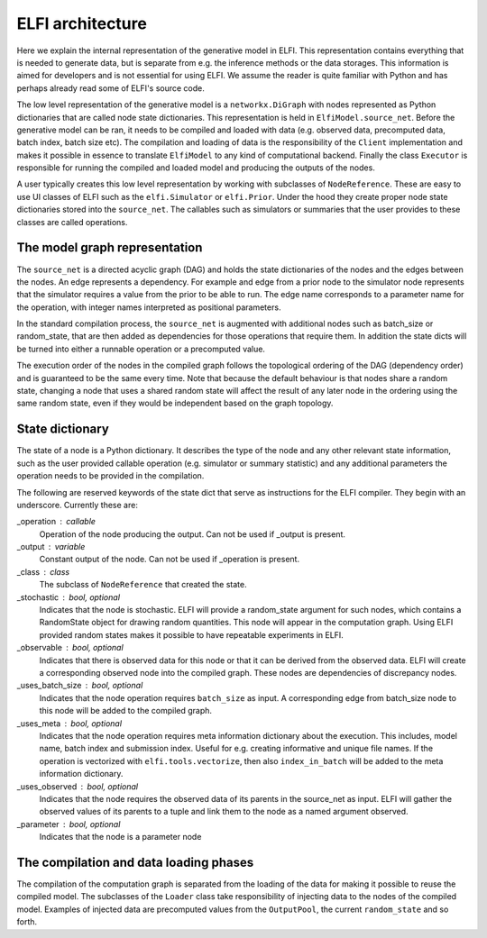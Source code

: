 ELFI architecture
=================

Here we explain the internal representation of the generative model in ELFI. This
representation contains everything that is needed to generate data, but is separate from
e.g. the inference methods or the data storages. This information is aimed for developers
and is not essential for using ELFI. We assume the reader is quite familiar with Python
and has perhaps already read some of ELFI's source code.

The low level representation of the generative model is a ``networkx.DiGraph`` with nodes
represented as Python dictionaries that are called node state dictionaries. This
representation is held in ``ElfiModel.source_net``. Before the generative model can be ran,
it needs to be compiled and loaded with data (e.g. observed data, precomputed data, batch
index, batch size etc). The compilation and loading of data is the responsibility of the
``Client`` implementation and makes it possible in essence to translate ``ElfiModel`` to any
kind of computational backend. Finally the class ``Executor`` is responsible for
running the compiled and loaded model and producing the outputs of the nodes.

A user typically creates this low level representation by working with subclasses of
``NodeReference``. These are easy to use UI classes of ELFI such as the ``elfi.Simulator`` or
``elfi.Prior``. Under the hood they create proper node state dictionaries stored into the
``source_net``. The callables such as simulators or summaries that the user provides to
these classes are called operations.


The model graph representation
------------------------------

The ``source_net`` is a directed acyclic graph (DAG) and holds the state dictionaries of the
nodes and the edges between the nodes. An edge represents a dependency. For example and
edge from a prior node to the simulator node represents that the simulator requires a
value from the prior to be able to run. The edge name corresponds to a parameter name for
the operation, with integer names interpreted as positional parameters.

In the standard compilation process, the ``source_net`` is augmented with additional nodes
such as batch_size or random_state, that are then added as dependencies for those
operations that require them. In addition the state dicts will be turned into either a
runnable operation or a precomputed value.

The execution order of the nodes in the compiled graph follows the topological ordering of
the DAG (dependency order) and is guaranteed to be the same every time. Note that because
the default behaviour is that nodes share a random state, changing a node that uses a
shared random state will affect the result of any later node in the ordering using the
same random state, even if they would be independent based on the graph topology.


State dictionary
----------------

The state of a node is a Python dictionary. It describes the type of the node and any
other relevant state information, such as the user provided callable operation (e.g.
simulator or summary statistic) and any additional parameters the operation needs to be
provided in the compilation.

The following are reserved keywords of the state dict that serve as instructions for the
ELFI compiler. They begin with an underscore. Currently these are:

_operation : callable
    Operation of the node producing the output. Can not be used if _output is present.
_output : variable
    Constant output of the node. Can not be used if _operation is present.
_class : class
    The subclass of ``NodeReference`` that created the state.
_stochastic : bool, optional
    Indicates that the node is stochastic. ELFI will provide a random_state argument
    for such nodes, which contains a RandomState object for drawing random quantities.
    This node will appear in the computation graph. Using ELFI provided random states
    makes it possible to have repeatable experiments in ELFI.
_observable : bool, optional
    Indicates that there is observed data for this node or that it can be derived from the
    observed data. ELFI will create a corresponding observed node into the compiled graph.
    These nodes are dependencies of discrepancy nodes.
_uses_batch_size : bool, optional
    Indicates that the node operation requires ``batch_size`` as input. A corresponding edge
    from batch_size node to this node will be added to the compiled graph.
_uses_meta : bool, optional
    Indicates that the node operation requires meta information dictionary about the
    execution. This includes, model name, batch index and submission index.
    Useful for e.g. creating informative and unique file names. If the operation is
    vectorized with ``elfi.tools.vectorize``, then also ``index_in_batch`` will be added to
    the meta information dictionary.
_uses_observed : bool, optional
    Indicates that the node requires the observed data of its parents in the source_net as
    input. ELFI will gather the observed values of its parents to a tuple and link them to
    the node as a named argument observed.
_parameter : bool, optional
    Indicates that the node is a parameter node


The compilation and data loading phases
---------------------------------------

The compilation of the computation graph is separated from the loading of the data for
making it possible to reuse the compiled model. The subclasses of the ``Loader`` class
take responsibility of injecting data to the nodes of the compiled model. Examples of
injected data are precomputed values from the ``OutputPool``, the current ``random_state`` and
so forth.
